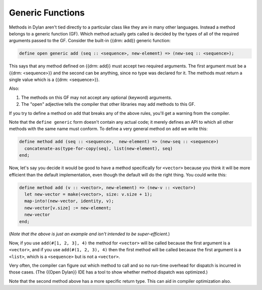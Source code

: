 *****************
Generic Functions
*****************

Methods in Dylan aren't tied directly to a particular class like they are in many other languages.
Instead a method belongs to a generic function (GF).  Which method actually gets called is 
decided by the types of all of the required arguments passed to the GF.  Consider the built-in
{{drm: add}} generic function:

.. code-block:: dylan

    define open generic add (seq :: <sequence>, new-element) => (new-seq :: <sequence>);

This says that any method defined on {{drm: add}} must accept two required arguments.
The first argument must be a {{drm: <sequence>}} and the second can be anything, since
no type was declared for it.  The methods must return a single value which is a {{drm: <sequence>}}.

Also:

#. The methods on this GF may not accept any optional (keyword)  arguments.
#. The "open" adjective tells the compiler that other libraries may add methods to
   this GF.

If you try to define a method on ``add`` that breaks any of the above rules, you'll
get a warning from the compiler.

Note that the ``define generic`` form doesn't contain any actual code; it merely
defines an API to which all other methods with the same name must conform.  To
define a very general method on ``add`` we write this:

.. code-block:: dylan

    define method add (seq :: <sequence>,  new-element) => (new-seq :: <sequence>)
      concatenate-as(type-for-copy(seq), list(new-element), seq)
    end;

Now, let's say you decide it would be good to have a method specifically for
``<vector>`` because you think it will be more efficient than the default implementation,
even though the default will do the right thing.  You could write this:

.. code-block:: dylan

    define method add (v :: <vector>, new-element) => (new-v :: <vector>)
      let new-vector = make(<vector>, size: v.size + 1);
      map-into!(new-vector, identity, v);
      new-vector[v.size] := new-element;
      new-vector
    end;

(*Note that the above is just an example and isn't intended to be super-efficient.*)

Now, if you use ``add(#[1, 2, 3], 4)`` the method for ``<vector>`` will be called
because the first argument is a ``<vector>``, and if you use ``add(#(1, 2, 3), 4)``
then the first method will be called because the first argument is a ``<list>``, 
which is a ``<sequence>`` but is not a ``<vector>``.

Very often, the compiler can figure out which method to call and so no run-time
overhead for dispatch is incurred in those cases.  (The {{Open Dylan}} IDE has a
tool to show whether method dispatch was optimized.)

Note that the second method above has a more specific return type.  This
can aid in compiler optimization also.
